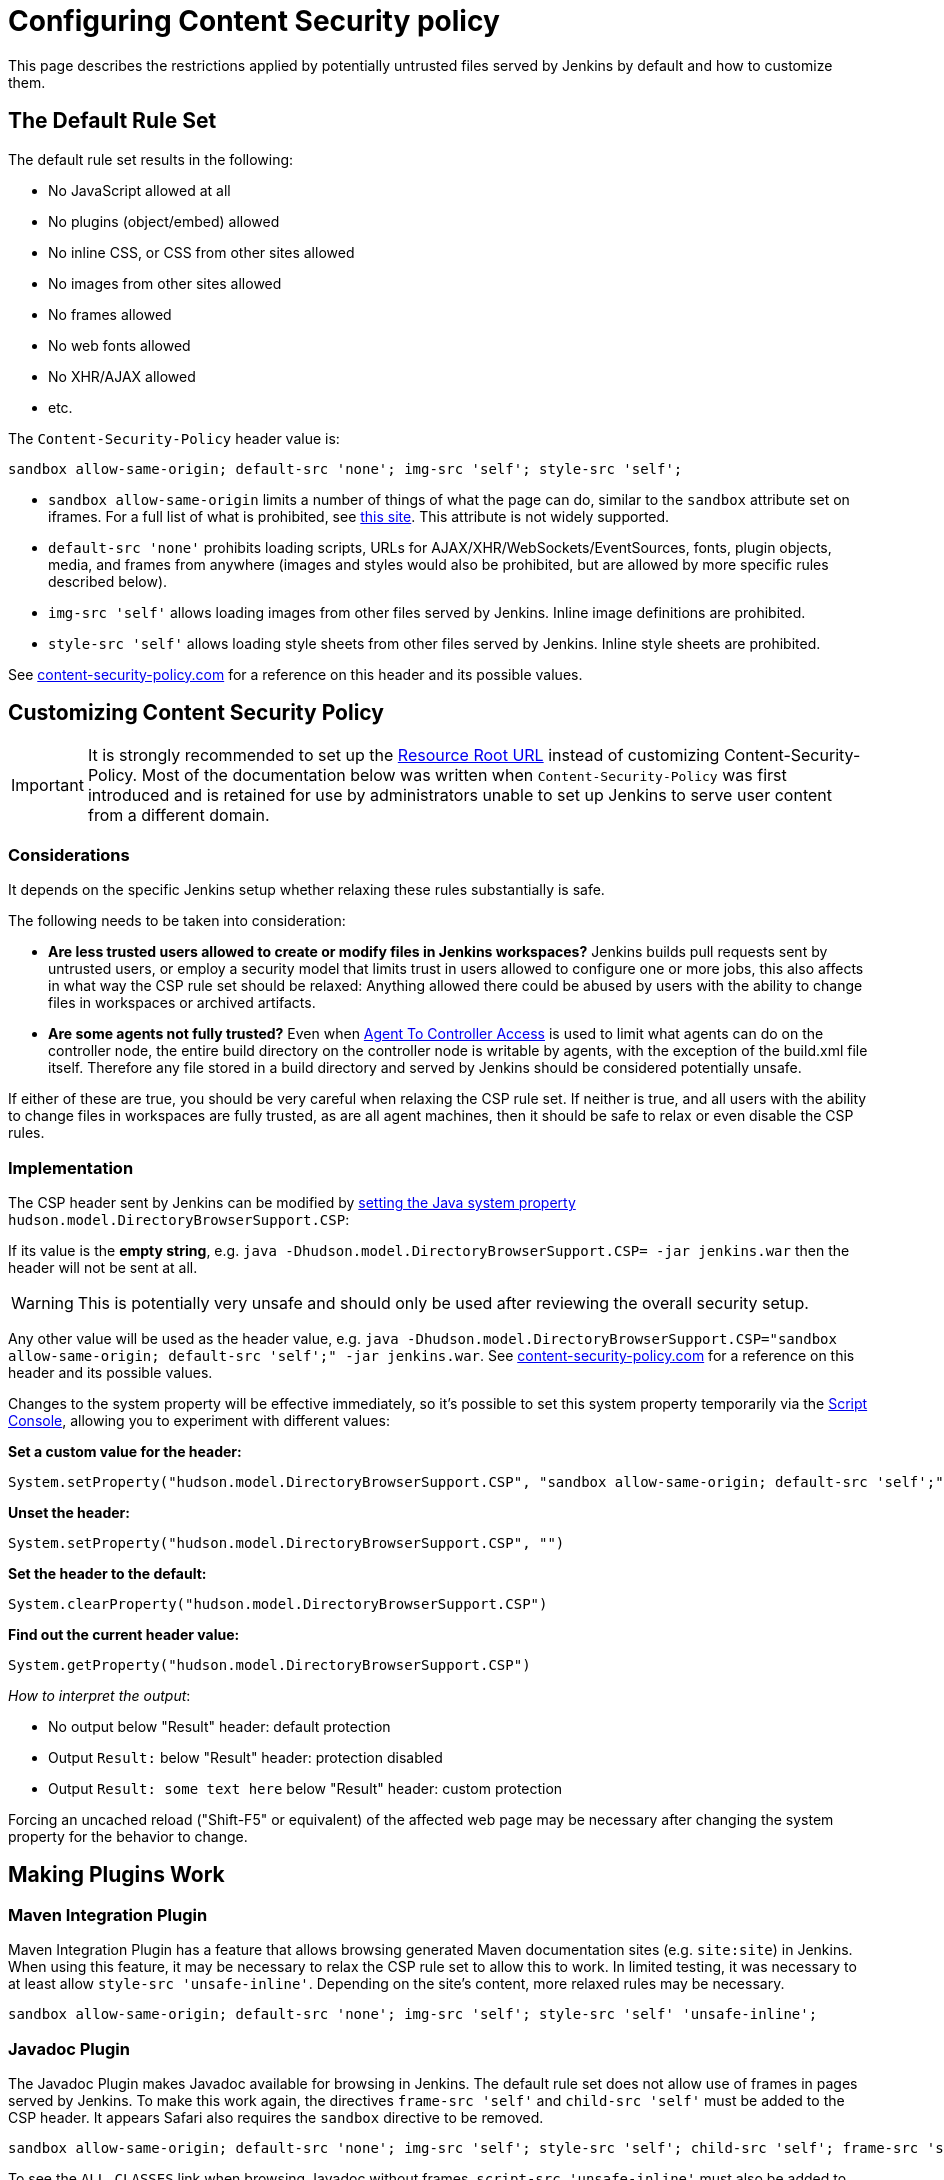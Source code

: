 :page-aliases: user-docs:system-administration:configuring-content-security-policy.adoc
= Configuring Content Security policy

This page describes the restrictions applied by potentially untrusted files served by Jenkins by default and how to customize them.

== The Default Rule Set

The default rule set results in the following:

* No JavaScript allowed at all
* No plugins (object/embed) allowed
* No inline CSS, or CSS from other sites allowed
* No images from other sites allowed
* No frames allowed
* No web fonts allowed
* No XHR/AJAX allowed
* etc.

The `Content-Security-Policy` header value is:

[source]
----
sandbox allow-same-origin; default-src 'none'; img-src 'self'; style-src 'self';
----

* `sandbox allow-same-origin` limits a number of things of what the page can do, similar to the `sandbox` attribute set on iframes.
For a full list of what is prohibited, see https://html.spec.whatwg.org/multipage/browsers.html#sandboxing-flag-set[this site].
This attribute is not widely supported.
* `default-src 'none'` prohibits loading scripts, URLs for AJAX/XHR/WebSockets/EventSources, fonts, plugin objects, media, and frames from anywhere (images and styles would also be prohibited, but
are allowed by more specific rules described below).
* `img-src 'self'` allows loading images from other files served by Jenkins.
Inline image definitions are prohibited.
* `style-src 'self'` allows loading style sheets from other files served by Jenkins.
Inline style sheets are prohibited.

See https://content-security-policy.com/[content-security-policy.com] for a reference on this header and its possible values.

== Customizing Content Security Policy

IMPORTANT: It is strongly recommended to set up the xref:user-content.adoc#resource-root-url[Resource Root URL] instead of customizing Content-Security-Policy.
Most of the documentation below was written when `Content-Security-Policy` was first introduced and is retained for use by administrators unable to set up Jenkins to serve user content from a different domain.

=== Considerations

It depends on the specific Jenkins setup whether relaxing these rules substantially is safe.

The following needs to be taken into consideration:

* *Are less trusted users allowed to create or modify files in Jenkins workspaces?* Jenkins builds pull requests sent by untrusted users, or employ a security model that limits trust in users allowed to configure one or more jobs, this also affects in what way the CSP rule set should be relaxed: Anything allowed there could be abused by users with the ability to change files in workspaces or archived artifacts.
* *Are some agents not fully trusted?* Even when xref:user-docs:security:controller-isolation.adoc#agent-controller-access-control[Agent To Controller Access] is used to limit what agents can do on the
controller node, the entire build directory on the controller node is writable by agents, with the exception of the build.xml file itself.
Therefore any file stored in a build directory and served by Jenkins should be considered potentially unsafe.

If either of these are true, you should be very careful when relaxing the CSP rule set.
If neither is true, and all users with the ability to change files in workspaces are fully trusted, as are all agent machines, then it should be safe to relax or even disable the CSP rules.

=== Implementation

The CSP header sent by Jenkins can be modified by xref:managing:system-properties.adoc[setting the Java system property] `hudson.model.DirectoryBrowserSupport.CSP`:

If its value is the *empty string*, e.g. `java -Dhudson.model.DirectoryBrowserSupport.CSP= -jar jenkins.war` then the header will not be sent at all.

WARNING: This is potentially very unsafe and should only be used after reviewing the overall security setup.

Any other value will be used as the header value, e.g. `java -Dhudson.model.DirectoryBrowserSupport.CSP="sandbox allow-same-origin; default-src 'self';" -jar jenkins.war`.
See http://content-security-policy.com/[content-security-policy.com] for a reference on this header and its possible values.

Changes to the system property will be effective immediately, so it's possible to set this system property temporarily via the xref:#../managing/script-console#[Script Console], allowing you to experiment with different values:

*Set a custom value for the header:*

[source,groovy]
----
System.setProperty("hudson.model.DirectoryBrowserSupport.CSP", "sandbox allow-same-origin; default-src 'self';")
----

*Unset the header:*

[source,groovy]
----
System.setProperty("hudson.model.DirectoryBrowserSupport.CSP", "")
----

*Set the header to the default:*

[source,groovy]
----
System.clearProperty("hudson.model.DirectoryBrowserSupport.CSP")
----

*Find out the current header value:*

[source,groovy]
----
System.getProperty("hudson.model.DirectoryBrowserSupport.CSP")
----

_How to interpret the output_:

* No output below "Result" header: default protection
* Output `Result:` below "Result" header: protection disabled
* Output `Result: some text here` below "Result" header: custom protection

Forcing an uncached reload ("Shift-F5" or equivalent) of the affected web page may be necessary after changing the system property for the behavior to change.

== Making Plugins Work

=== Maven Integration Plugin

Maven Integration Plugin has a feature that allows browsing generated Maven documentation sites (e.g. `site:site`) in Jenkins.
When using this feature, it may be necessary to relax the CSP rule set to allow this to work.
In limited testing, it was necessary to at least allow `style-src 'unsafe-inline'`.
Depending on the site's content, more relaxed rules may be necessary.

[source,javascript]
----
sandbox allow-same-origin; default-src 'none'; img-src 'self'; style-src 'self' 'unsafe-inline';
----

=== Javadoc Plugin

The Javadoc Plugin makes Javadoc available for browsing in Jenkins.
The default rule set does not allow use of frames in pages served by Jenkins.
To make this work again, the directives `frame-src 'self'` and `child-src 'self'` must be added to the CSP header.
It appears Safari also requires the `sandbox` directive to be removed.

[source,javascript]
----
sandbox allow-same-origin; default-src 'none'; img-src 'self'; style-src 'self'; child-src 'self'; frame-src 'self';
----

To see the `ALL CLASSES` link when browsing Javadoc without frames, `script-src 'unsafe-inline'` must also be added to the CSP header.

=== HTML Publisher Plugin

CAUTION: Make sure to update HTML Publisher Plugin to version 1.10 to make it work with Content Security Policy.

From version 1.10 on, the HTML Publisher Plugin is compatible with Content Security Policy.
Before that, it executed inline JavaScript in a file served by `DirectoryBrowserSupport` to set up the frame wrapper around the published files and would fail unless `script-src 'unsafe-inline'` was allowed, which is a possible security issue.

If the published HTML files require JavaScript or other dynamic features prohibited by Content Security Policy to work properly, the `Content-Security-Policy` header will need to be adjusted accordingly.
This applies to all versions of HTML Publisher Plugin.
